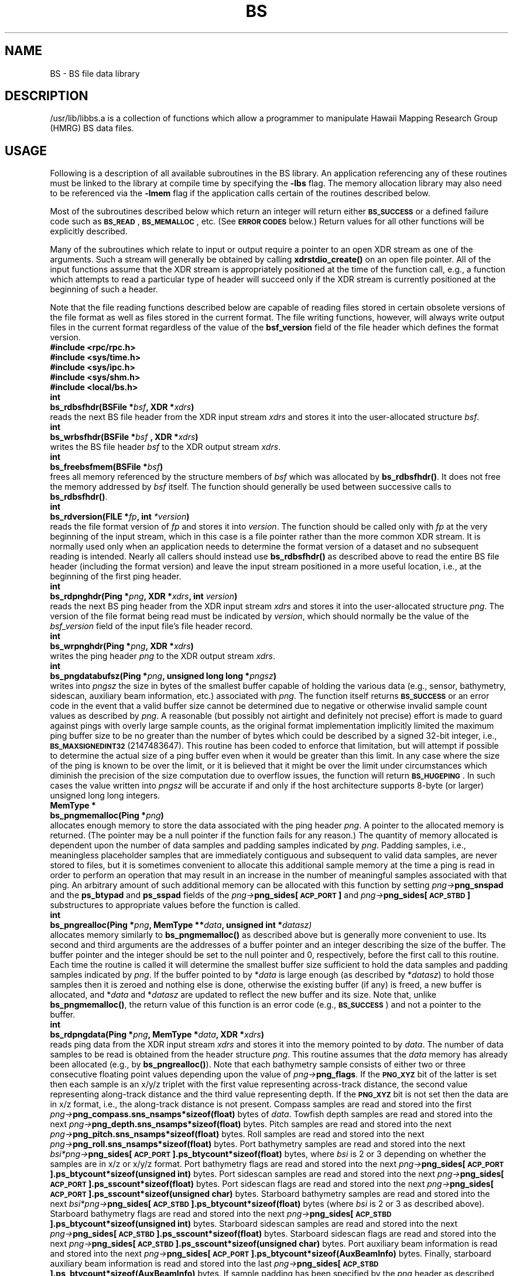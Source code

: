 .TH BS 3 "13 February 2012"
.SH NAME
BS \- BS file data library
.SH DESCRIPTION
.LP
/usr/lib/libbs.a is a collection of functions which allow a programmer to
manipulate Hawaii Mapping Research Group (HMRG) BS data files.
.SH USAGE
.LP
Following is a description of all available subroutines in the BS library.
An application referencing any of these routines must be linked to the
library at compile time by specifying the \fB-lbs\fR flag. The memory
allocation library may also need to be referenced via the \fB-lmem\fR flag
if the application calls certain of the routines described below.
.LP
Most of the subroutines described below which return an integer will return
either \fB\s-1BS_SUCCESS\s0\fR or a defined failure code such as
\fB\s-1BS_READ\s0\fR, \fB\s-1BS_MEMALLOC\s0\fR, etc. (See \fB\s-1ERROR
CODES\s0\fR below.) Return values for all other functions will be
explicitly described.
.LP
Many of the subroutines which relate to input or output require a pointer
to an open XDR stream as one of the arguments. Such a stream will generally
be obtained by calling \fBxdrstdio_create()\fR on an open file pointer.
All of the input functions assume that the XDR stream is appropriately
positioned at the time of the function call, e.g., a function which
attempts to read a particular type of header will succeed only if the XDR
stream is currently positioned at the beginning of such a header.
.LP
Note that the file reading functions described below are capable of reading
files stored in certain obsolete versions of the file format as well as
files stored in the current format. The file writing functions, however,
will always write output files in the current format regardless of the
value of the \fBbsf_version\fR field of the file header which defines
the format version.
.sp 6p
\fB#include <rpc/rpc.h>\fR
.br
\fB#include <sys/time.h>\fR
.br
\fB#include <sys/ipc.h>\fR
.br
\fB#include <sys/shm.h>\fR
.br
\fB#include <local/bs.h>\fR
.sp 6p
\fBint
.br
bs_rdbsfhdr(BSFile *\fIbsf\fB, XDR *\fIxdrs\fB)\fR
.sp 2p
reads the next BS file header from the XDR input stream \fIxdrs\fR and
stores it into the user-allocated structure \fIbsf\fR.
.sp 6p
\fBint
.br
bs_wrbsfhdr(BSFile *\fIbsf \fB, XDR *\fIxdrs\fB)\fR
.sp 2p
writes the BS file header \fIbsf\fR to the XDR output stream \fIxdrs\fR.
.sp 6p
\fBint
.br
bs_freebsfmem(BSFile *\fIbsf\fB)\fR
.sp 2p
frees all memory referenced by the structure members of \fIbsf\fR which
was allocated by \fBbs_rdbsfhdr()\fR. It does not free the memory
addressed by \fIbsf\fR itself. The function should generally be used
between successive calls to \fBbs_rdbsfhdr()\fR.
.sp 6p
\fBint
.br
bs_rdversion(FILE *\fIfp\fB, int \fI*version\fB)\fR
.sp 2p
reads the file format version of \fIfp\fR and stores it into \fIversion\fR.
The function should be called only with \fIfp\fR at the very beginning of
the input stream, which in this case is a file pointer rather than the
more common XDR stream. It is normally used only when an application needs
to determine the format version of a dataset and no subsequent reading is
intended. Nearly all callers should instead use \fBbs_rdbsfhdr()\fR as
described above to read the entire BS file header (including the format
version) and leave the input stream positioned in a more useful location,
i.e., at the beginning of the first ping header.
.sp 6p
\fBint
.br
bs_rdpnghdr(Ping *\fIpng\fB, XDR *\fIxdrs\fB, int \fIversion\fB)\fR
.sp 2p
reads the next BS ping header from the XDR input stream \fIxdrs\fR and
stores it into the user-allocated structure \fIpng\fR. The version of the
file format being read must be indicated by \fIversion\fR, which should
normally be the value of the \fIbsf_version\fR field of the input file's
file header record.
.sp 6p
\fBint
.br
bs_wrpnghdr(Ping *\fIpng\fB, XDR *\fIxdrs\fB)\fR
.sp 2p
writes the ping header \fIpng\fR to the XDR output stream \fIxdrs\fR.
.sp 6p
\fBint
.br
bs_pngdatabufsz(Ping *\fIpng\fB, unsigned long long *\fIpngsz\fB)\fR
.sp 2p
writes into \fIpngsz\fR the size in bytes of the smallest buffer capable
of holding the various data (e.g., sensor, bathymetry, sidescan, auxiliary
beam information, etc.) associated with \fIpng\fR. The function itself
returns \fB\s-1BS_SUCCESS\s0\fR or an error code in the event that a valid
buffer size cannot be determined due to negative or otherwise invalid sample
count values as described by \fIpng\fR. A reasonable (but possibly not
airtight and definitely not precise) effort is made to guard against pings
with overly large sample counts, as the original format implementation
implicitly limited the maximum ping buffer size to be no greater than the
number of bytes which could be described by a signed 32-bit integer, i.e.,
\fB\s-1BS_MAXSIGNEDINT32\s0\fR (2147483647). This routine has been coded to
enforce that limitation, but will attempt if possible to determine the
actual size of a ping buffer even when it would be greater than this limit.
In any case where the size of the ping is known to be over the limit, or it
is believed that it might be over the limit under circumstances which
diminish the precision of the size computation due to overflow issues, the
function will return \fB\s-1BS_HUGEPING\s0\fR. In such cases the value
written into \fIpngsz\fR will be accurate if and only if the host
architecture supports 8-byte (or larger) unsigned long long integers.
.sp 6p
\fBMemType *
.br
bs_pngmemalloc(Ping *\fIpng\fB)\fR
.sp 2p
allocates enough memory to store the data associated with the ping
header \fIpng\fR. A pointer to the allocated memory is returned. (The
pointer may be a null pointer if the function fails for any reason.)
The quantity of memory allocated is dependent upon the number of data
samples and padding samples indicated by \fIpng\fR. Padding samples,
i.e., meaningless placeholder samples that are immediately contiguous and
subsequent to valid data samples, are never stored to files, but it is 
sometimes convenient to allocate this additional sample memory at the
time a ping is read in order to perform an operation that may result
in an increase in the number of meaningful samples associated with that
ping. An arbitrary amount of such additional memory can be allocated with
this function by setting \fIpng\(->\fBpng_snspad\fR and the \fBps_btypad\fR
and \fBps_sspad\fR fields of the \fIpng\(->\fBpng_sides[\s-1ACP_PORT\s0]\fR and
\fIpng\(->\fBpng_sides[\s-1ACP_STBD\s0]\fR substructures to appropriate values
before the function is called.
.sp 6p
\fBint
.br
bs_pngrealloc(Ping *\fIpng\fB, MemType **\fIdata\fB, unsigned int *\fIdatasz)\fR
.sp 2p
allocates memory similarly to \fBbs_pngmemalloc()\fR as described above but
is generally more convenient to use. Its second and third arguments are the
addresses of a buffer pointer and an integer describing the size of the
buffer. The buffer pointer and the integer should be set to the null pointer
and 0, respectively, before the first call to this routine. Each time the
routine is called it will determine the smallest buffer size sufficient to hold
the data samples and padding samples indicated by \fIpng\fR. If the buffer
pointed to by *\fIdata\fR is large enough (as described by *\fIdatasz\fR) to
hold those samples then it is zeroed and nothing else is done, otherwise the
existing buffer (if any) is freed, a new buffer is allocated, and *\fIdata\fR
and *\fIdatasz\fR are updated to reflect the new buffer and its size. Note
that, unlike \fBbs_pngmemalloc()\fR, the return value of this function is an
error code (e.g., \fB\s-1BS_SUCCESS\s0\fR) and not a pointer to the buffer.
.sp 6p
\fBint
.br
bs_rdpngdata(Ping *\fIpng\fB, MemType *\fIdata\fB, XDR *\fIxdrs\fB)\fR
.sp 2p
reads ping data from the XDR input stream \fIxdrs\fR and stores it
into the memory pointed to by \fIdata\fR. The number of data samples to be
read is obtained from the header structure \fIpng\fR. This routine assumes
that the \fIdata\fR memory has already been allocated (e.g., by
\fBbs_pngrealloc()\fR). Note that each bathymetry sample consists of either
two or three consecutive floating point values depending upon the value of
\fI\%png\(->\fBpng_flags\fR. If the \fB\s-1PNG_XYZ\s0\fR bit of the latter is
set then each sample is an x/y/z triplet with the first value representing
across-track distance, the second value representing along-track distance
and the third value representing depth. If the \fB\s-1PNG_XYZ\s0\fR bit is
not set then the data are in x/z format, i.e., the along-track distance is
not present. Compass samples are read and stored into the first
\fIpng\(->\fBpng_compass.sns_nsamps*sizeof(float)\fR bytes of \fIdata\fR.
Towfish depth samples are read and stored into the next
\fIpng\(->\fBpng_depth.sns_nsamps*sizeof(float)\fR bytes.
Pitch samples are read and stored into the next
\fIpng\(->\fBpng_pitch.sns_nsamps*sizeof(float)\fR
bytes. Roll samples are read and stored into the next
\fIpng\(->\fBpng_roll.sns_nsamps*sizeof(float)\fR bytes.
Port bathymetry samples are read and stored into the next
\fI\%bsi*png\(->\fBpng_sides[\s-1ACP_PORT\s0].ps_btycount*sizeof(float)\fR
bytes, where \fIbsi\fR is 2 or 3 depending on whether the samples are in x/z
or x/y/z format. Port bathymetry flags are read and stored into the next
\fI\%png\(->\fBpng_sides[\s-1ACP_PORT\s0].ps_btycount*sizeof(unsigned int)\fR
bytes. Port sidescan samples are read and stored into the next
\fI\%png\(->\fBpng_sides[\s-1ACP_PORT\s0].ps_sscount*sizeof(float)\fR bytes.
Port sidescan flags are read and stored into the next
\fI\%png\(->\fBpng_sides[\s-1ACP_PORT\s0].ps_sscount*sizeof(unsigned char)\fR
bytes. Starboard bathymetry samples are read and stored into the next
\fI\%bsi*png\(->\fBpng_sides[\s-1ACP_STBD\s0].ps_btycount*sizeof(float)\fR
bytes (where \fIbsi\fR is 2 or 3 as described above). Starboard bathymetry
flags are read and stored into the next
\fI\%png\(->\fBpng_sides[\s-1ACP_STBD\s0].ps_btycount*sizeof(unsigned int)\fR
bytes. Starboard sidescan samples are read and stored into the next
\fI\%png\(->\fBpng_sides[\s-1ACP_STBD\s0].ps_sscount*sizeof(float)\fR bytes.
Starboard sidescan flags are read and stored into the next
\fI\%png\(->\fBpng_sides[\s-1ACP_STBD\s0].ps_sscount*sizeof(unsigned char)\fR
bytes. Port auxiliary beam information is read and stored into the next
\fI\%png\(->\fBpng_sides[\s-1ACP_PORT\s0].ps_btycount*sizeof(AuxBeamInfo)\fR
bytes. Finally, starboard auxiliary beam information is read and stored
into the last
\fI\%png\(->\fBpng_sides[\s-1ACP_STBD\s0].ps_btycount*sizeof(AuxBeamInfo)\fR
bytes.
If sample padding has been specified by the \fIpng\fR header as described
above, each group of samples as described above may be separated from the
preceding group by a byte offset corresponding to the amount of padding
applied to the previous group. For instance, if the port bathymetry has
been padded, then (i) the port bathymetry flags will be offset from the
end of the port bathymetry samples by a gap which is
\%\fIbsi*png\(->\fBpng_sides[\s-1ACP_PORT\s0].ps_btypad*sizeof(float)\fR bytes
in length (where \fIbsi\fR is 2 or 3 as described above), (ii) the port
sidescan samples will be offset from the end of the port bathymetry flags
by a gap which is
\%\fIpng\(->\fBpng_sides[\s-1ACP_PORT\s0].ps_btypad*sizeof(unsigned int)\fR
bytes in length, and (iii) the starboard auxiliary beam information will be
offset from the end of the port auxiliary beam information by a gap which is
\%\fIpng\(->\fBpng_sides[\s-1ACP_PORT\s0].ps_btypad*sizeof(AuxBeamInfo)\fR
bytes in length. Sensor sample padding as specified by
\fIpng\(->\fBpng_snspad\fR is applied between the last group of sensor samples
and the port bathymetry, not between each group (e.g., compass and depth)
of sensor samples. Note that the port auxiliary beam information is
constrained to begin on a byte which is offset from \fIdata\fR by a
multiple of \fB\s-1PNG_BYTEALIGNSZ\s0\fR bytes.
.sp 6p
\fBint
.br
bs_wrpngdata(Ping *\fIpng\fB, MemType *\fIdata\fB, XDR *\fIxdrs\fB)\fR
.sp 2p
writes the ping data pointed to by \fIdata\fR and associated with the ping
header \fIpng\fR to the XDR output stream \fIxdrs\fR. The number of data
samples to be written is obtained from \fIpng\fR. (See \fBbs_rdpngdata()\fR
above for a detailed description of the organization of the contents
of \fIdata\fR.) Padding samples, if any, are not written, but their
presence as indicated by the \fBpng_snspad\fR, \fBps_btypad\fR and
\fBps_sspad\fR fields of \fIpng\fR will affect the offsets from \fIdata\fR
at which the various bathymetry samples, bathymetry flags, sidescan samples
and auxiliary beam information are presumed to be located.
.sp 6p
\fBint
.br
bs_getpngdataptrs(Ping *\fIpng\fB, MemType *\fIdata\fB, PingData *\fIpngdata\fB)\fR
.sp 2p
returns into the fields of \fIpngdata\fR pointers to the various components
(e.g., sensor samples, bathymetry samples, bathymetry flags, sidescan
samples and auxiliary beam information) of the \fIdata\fR buffer associated
with \fIpng\fR. Null pointers may be returned into fields when certain
components are not present, e.g., auxiliary beam information.
.sp 6p
\fBint
.br
bs_rdpngpddata(Ping *\fIpng\fB, PingData *\fIpngdata\fB, XDR *\fIxdrs\fB)\fR
.sp 2p
reads the ping data associated with the ping header \fIpng\fR from the XDR
input stream \fIxdrs\fR, storing the various components of the data into
the memory buffers pointed to by the fields of \fIpngdata\fR. This routine
assumes that these buffers have already been allocated. The number of data
samples to be read is obtained from \fIpng\fR.
.sp 6p
\fBint
.br
bs_wrpngpddata(Ping *\fIpng\fB, PingData *\fIpngdata\fB, XDR *\fIxdrs\fB)\fR
.sp 2p
writes the ping data whose various components are pointed to by the fields
of \fIpngdata\fR and are associated with the ping header \fIpng\fR to the
XDR output stream \fIxdrs\fR. The number of data samples to be written is
obtained from \fIpng\fR.
.sp 6p
\fBint
.br
bs_rdpng(Ping *\fIpng\fB, MemType **\fIdata\fB, XDR *\fIxdrs\fB, int \fIversion\fB)\fR
.sp 2p
reads a ping from the XDR input stream \fIxdrs\fR. The header will be stored
into \fIpng\fR, and the data will be stored into \fI*data\fR. This routine
allocates the memory pointed to by \fI*data\fR. (The \fIdata\fR parameter
should be passed as the address of a memory pointer variable, which will be
set to point to the newly allocated memory.) The version of the file format
being read must be indicated by \fIversion\fR, which should normally be the
value of the \fBbsf_version\fR field of the input file's file header record.
This function performs the same operation as calling \fBbs_rdpnghdr(),
bs_pngmemalloc()\fR and \fBbs_rdpngdata()\fR in succession. Note that it is
not possible to allocate sample padding with this routine.
.sp 6p
\fBint
.br
bs_wrpng(Ping *\fIpng\fB, MemType *\fIdata\fB, XDR *\fIxdrs\fB)\fR
.sp 2p
writes both the ping header pointed to by \fIpng\fR and the data pointed to
by \fIdata\fR to the XDR output stream \fIxdrs\fR.
.sp 6p
\fBint
.br
bs_seekpng(int \fIn\fB, XDR *\fIxdrs\fB, int \fIversion\fB)\fR
.sp 2p
skips over the next \fIn\fR pings in the XDR input stream \fIxdrs\fR,
leaving the stream positioned at the beginning of the next ping. The
version of the file format being read must be indicated by \fIversion\fR,
which should normally be the value of the \fBbsf_version\fR field of the
input file's file header record.
.sp 6p
\fBint
.br
bs_seekpngdata(Ping *\fIpng\fB, XDR *\fIxdrs\fB)\fR
.sp 2p
skips over a ping data segment (whose size is described by \fIpng\fR) in
the XDR input stream \fIxdrs\fR, leaving the stream positioned at the
beginning of the next ping.
.sp 6p
\fBint
.br
bs_copypng(int \fIn\fB, XDR *\fIxdris\fB, XDR *\fIxdros\fB, int \fIversion\fB)\fR
.sp 2p
copies the next \fIn\fR pings from the XDR input stream \fIxdris\fR to the
XDR output stream \fIxdros\fR, leaving the input stream positioned at the
beginning of the next ping. The version of the file format being read must
be indicated by \fIversion\fR, which should normally be the value of the
\fBbsf_version\fR field of the input file's file header record.
.LP
The stream-oriented nature of the I/O routines described above dictates
that BS datafiles will generally be processed by reading an input file
and then writing a new output file, where the latter is written in full
from beginning to end. It is convenient in some circumstances, however,
to modify an existing file in place rather than create a new file,
particularly in the case where only the file header flags and/or a small
number of ping header field values or ping sample values or flags must be
altered, e.g., ping flags, navigation data, individual bathymetry or sidescan
sample flags, etc. A crude mechanism is provided to enable this via the
publicly accessible global variable
.sp 6p
\fBunsigned long bs_iobytecnt\fR
.sp 2p
and a small number of write functions. The \fBbs_iobytecnt\fR variable
is always set by all of the above I/O routines to the exact number of
bytes transferred from/to an input/output file by any particular call
to such a routine. (The \fBbs_copypng()\fR function which both reads
and writes data stores the number of written output bytes to
\fBbs_iobytecnt\fR.) A calling program can therefore monitor this
variable carefully and retain knowledge of the exact file byte offsets
(from the beginning of the file) of each ping header in the file.
These remembered ping header byte offsets, which must take into account
the number of bytes used to store the initial file header as well as
each ping header and each ping data segment, can then be passed to the
functions
.sp 6p
\fBint
.br
bs_wrpflags(int \fIversion\fB, FILE *\fIfp\fB, long \fIphoffset\fB, unsigned int \fIflags\fB)\fR
.sp 2p
\fBint
.br
bs_wrsllc(int \fIversion\fB, FILE *\fIfp\fB, long \fIphoffset\fB, double \fIslon\fB, double \fIslat\fB, float \fIscourse\fB)\fR
.sp 2p
and
.sp 6p
\fBint
.br
bs_wrtllc(int \fIversion\fB, FILE *\fIfp\fB, long \fIphoffset\fB, double \fItlon\fB, double \fItlat\fB, float \fItcourse\fB)\fR
.sp 2p
to directly rewrite the ping flags (via the first function), the longitude,
latitude and course of the ship (via the second function) and the longitude,
latitude and course of the towfish (via the third function), where
\fIversion\fR is the BS file format version as recorded in the file's
\fBbsf_version\fR file header field. The function
.sp 6p
\fBint
.br
bs_wrtll(int \fIversion\fB, FILE *\fIfp\fB, long \fIphoffset\fB, double \fItlon\fB, double \fItlat\fB)\fR
.sp 2p
directly rewrites only the longitude and latitude of the towfish.
.sp 6p
\fBint
.br
bs_wrfflagssetbits(FILE *\fIfp\fB, unsigned int \fIbitmask\fB)\fR
.sp 2p
and
.sp 6p
\fBint
.br
bs_wrfflagsclrbits(FILE *\fIfp\fB, unsigned int \fIbitmask\fB)\fR
.sp 2p
are similarly used to set and/or clear the bits of \fIbitmask\fR to and/or from
the file header flags while preserving the state of all other bit flags, while
.sp 6p
\fBint
.br
bs_wrpflagssetbits(int \fIversion\fB, FILE *\fIfp\fB, long \fIphoffset\fB, unsigned int \fIbitmask\fB)\fR
.sp 2p
and
.sp 6p
\fBint
.br
bs_wrpflagsclrbits(int \fIversion\fB, FILE *\fIfp\fB, long \fIphoffset\fB, unsigned int \fIbitmask\fB)\fR
.sp 2p
may be used to set and/or clear the bits of \fIbitmask\fR to and/or from the
ping flags while preserving the state of all other bit flags.
.sp 6p
\fBint
.br
bs_setswradius(int \fIversion\fB, FILE *\fIfp\fB, long \fIphoffset\fB, int \fIside\fB, unsigned int \fIdatatypemask\fB, float \fIswradius\fB)\fR
.sp 2p
flags all samples of any data type whose mask bit is present in
\fIdatatypemask\fR (which must contain either or both of the mask bits
\fB\s-1BS_DTM_BATHYMETRY\s0\fR and/or \fB\s-1BS_DTM_SIDESCAN\s0\fR) on the
named \fIside\fR (either \fB\s-1ACP_PORT\s0\fR or \fB\s-1ACP_STBD\s0\fR)
at across-track distances greater than \fIswradius\fR with
\fB\s-1{BTYD,SSD}_SWEDGE\s0\fR for the ping whose header is located at the
named file byte offset, thus effectively trimming the swath radius of that
\fIside\fR of the ping to \fIswradius\fR.
.LP
Note that a file pointer rather than an XDR stream is passed to all of these
file and ping header field and sample flag rewrite functions, which will
internally seek to the specified file byte offset \fIphoffset\fR marking the
start of some particular ping header and write XDR-formatted data at
appropriate offsets from that point. The file pointer will be positioned
just after the modified bytes when these routines return. Note that these
functions are exceedingly dangerous insofar as the use of an incorrect
\fIphoffset\fR which does not actually reference the exact beginning of a
ping header will certainly result in a fatally corrupted datafile.
.LP
\fBint
.br
bs_xdrstring(XDR *\fIxdrs\fB, char **\fIcpp\fB, unsigned long *\fIbytecnt\fB)\fR
.sp 2p
was originally created only for internal use by the various BS I/O routines
described above, but has since been made publicly available due to its more
generally useful performance of XDR character string encoding and decoding. It
is not typically used by any calling application to access BS datafiles, but
rather to access other files used by HMRG software which employ a similar
style of XDR character string storage where the string is stored as an integer
(the string length) followed by the bytes of the string (if the length is
greater than 0). The routine returns 1 if successful and 0 otherwise, also
recording the total number of bytes transferred (including the leading
integer) into *\fIbytecnt\fR.
.LP
\fBint
.br
bs_appendstr(char **\fIfield\fB, char *\fIstring\fB)\fR
.sp 2p
appends the specified \fIstring\fR to any character string \fIfield\fR of an
existing BS header. Note that the \fIfield\fR parameter must be the address
of the header's character string field, and not the string itself. This
routine will allocate new memory for the appended string and deallocate the
memory consumed by the previous string where appropriate.
.sp 6p
\fBint
.br
bs_replacestr(char **\fIfield\fB, char *\fIstring\fB)\fR
.sp 2p
replaces an existing character string \fIfield\fR of an BS header with
the specified \fIstring\fR. Note that the \fIfield\fR parameter must be
the address of the header's character string field, and not the string
itself. This routine will allocate new memory for the replacement string
and deallocate the memory consumed by the previous string where appropriate.
(A copy is made of the character string pointed to by \fIstring\fR, so
\fIstring\fR may be safely deallocated, overwritten, etc., after the
function returns.)
.sp 6p
\fBint
.br
bs_striptail(char *\fIstring\fB, char \fIc\fB)\fR
.sp 2p
strips all consecutive instances of \fIc\fR from the end of \fIstring\fR.
.sp 6p
\fBint
.br
bs_appendlog(BSFile *\fIbsf\fB, char **\fIargv\fB)\fR
.sp 2p
appends the specified argument vector \fIargv\fR to the log field of the
named BS header, inserting a blank space between each of the character
strings pointed to by \fIargv\fR and appending a trailing semicolon to the
final string. The routine will also append a newline to the pre-existing
log field before appending \fIargv\fR if that pre-existing log field is
non-empty. The last element of the \fIargv\fR array of character pointers 
must be a null pointer. This routine will allocate new memory for the
modified log field and deallocate the memory consumed by the previous log
field.
.LP
Two routines are provided for the generation of single- and double-precision
IEEE NaN (not-a-number) quantities which are used by the \fBbsfile\fR(4)
format to note that the value of a certain parameter (e.g., the towfish
pulse length as described by the \fBps_pulse\fR field of the \fBPingSide\fR
data structure) is unknown.
.sp 6p
\fBfloat
.br
bs_nanf()\fR
.sp 2p
and
.sp 6p
\fBdouble
.br
bs_nand()\fR
.sp 2p
respectively generate these single- and double-precision NaN quantities.
Each of the routines
.sp 6p
\fBint
.br
bs_isnanf(float \fIf\fB)\fR
.sp 2p
and
.sp 6p
\fBint
.br
bs_isnand(double \fId\fB)\fR
.sp 2p
will return 1 if its argument is a NaN quantity and 0 otherwise.
.LP
A group of routines are provided for the manipulation of ping marks,
which are used to flag pings either within a single program or between
cooperating applications. A ping mark will have an integer value which is
either \fB\s-1BS_NULLMARK\s0\fR or some bitwise combination of the bitflags
\fB\s-1BS_LOWMARK\s0\fR and/or \fB\s-1BS_HIGHMARK\s0\fR. Each side of
a ping, \fB\s-1ACP_PORT\s0\fR and \fB\s-1ACP_STBD\s0\fR, is
marked separately.
.sp 6p
\fBvoid *
.br
bs_mrkmemalloc(int \fIsize\fB)\fR
.sp 2p
allocates enough memory to maintain ping marks for a group of \fIsize\fR
pings, sets all of those marks to \fB\s-1BS_NULLMARK\s0\fR and returns a
pointer to that memory. (The pointer may be a null pointer if the function
fails for any reason.)
.sp 6p
\fBint
.br
bs_mrkget(void *\fImarkers\fB, int \fIside\fB, int \fIpingid\fB)\fR
.sp 2p
returns the mark value of the specified \fIpingid\fR on the declared
\fIside\fR from the ping mark memory buffer \fImarkers\fR.
.sp 6p
\fBvoid
.br
bs_mrkset(void *\fImarkers\fB, int \fIside\fB, int \fIpingid\fB, int \fIvalue\fB)\fR
.sp 2p
sets the mark value of the specified \fIpingid\fR on the declared \fIside\fR
in the ping mark memory buffer \fImarkers\fR to the stated \fIvalue\fR.
.LP
The pre-processor macro
.sp 6p
\fBint
.br
\fBbs_pngvisible(\fIflags\fB)\fR
.sp 2p
returns zero if either of the \fB\s-1PNG_HIDE\s0\fR or
\fB\s-1PNG_LOWQUALITY\s0\fR bits of \fIflags\fR (which should be the
\fBpng_flags\fR field of a \fBPing\fR structure) is set, and non-zero otherwise.
The
.sp 6p
\fBint
.br
\fBbs_pngmscvisible(\fIflags\fB)\fR
.sp 2p
macro returns zero if any of the \fB\s-1PNG_MSCHIDE\s0\fR, \fB\s-1PNG_HIDE\s0\fR
or \fB\s-1PNG_LOWQUALITY\s0\fR bits of \fIflags\fR (which should be the
\fBpng_flags\fR field of a \fBPing\fR structure) is set, and non-zero otherwise.
.LP
The routine
.sp 6p
\fBint
.br
\fBbs_splitfile(char *\fIdirnm\fB, char *\fIbsfnm0\fB, char *\fIbsfnm1\fB, int \fIpngid\fB, char *\fIlogprefix\fB)\fR
.sp 2p
splits the existing BS datafile \fIbsfnm0\fR located in directory \fIdirnm\fR
into two pieces, leaving the initial \fIpngid\fR pings in \fIbsfnm0\fR and
creating a new file \fIbsfnm1\fR to contain the remaining pings. (Note that
a new \fIbsfnm0\fR will actually be recreated from the original \fIbsfnm0\fR
which is then removed.) The \fIdirnm\fR argument may be set to a null pointer
to indicate that the operation should be performed within the current
directory. The \fIlogprefix\fR argument, which may also be a null pointer,
should point to a short string (typically just the name of the calling
program) which will be incorporated into both output files' log entries
along with \fIpngid\fR by the routine.
.LP
Finally, the routines
.sp 6p
\fBint
.br
bs_tmparse(char *\fIstr\fB, int \fImode\fB, double *\fItmval\fB)\fR
.sp 2p
and
.sp 6p
\fBint
.br
bs_tmparsegmttz(char *\fIstr\fB, int \fImode\fB, double *\fItmval\fB)\fR
.sp 2p
parse a character string \fIstr\fR of the form
.sp 2p
	\fIyear\fB/\fIjulianday\fB-\fIhour\fB:\fIminute\fB:\fIsecond\fR
.sp 2p
(when \fImode\fR is \fB\s-1TM_JULIAN\s0\fR) or
.sp 2p
	\fIyear\fB/\fImonth\fB/\fIday\fB-\fIhour\fB:\fIminute\fB:\fIsecond\fR
.sp 2p
(when \fImode\fR is \fB\s-1TM_CALENDAR\s0\fR), setting *\fItmval\fR equal
to the number of seconds since January 1, 1970, represented by the time
described within \fIstr\fR. \fBbs_tmparsegmttz()\fR should be used only
when the calling application's environment is using the GMT timezone, but
is considerably more efficient in terms of memory usage than the more
general \fBbs_tmparse()\fR when the routine is to be called a large number
of times. The routines will allow any of the field separation
characters '\fB/\fR', '\fB-\fR', '\fB:\fR' and/or ' ' to be used
interchangeably within \fIstr\fR, e.g., '92-67-1-23-56' and '92/67 1:23:56'
denote the same time value. All fields except the \fIyear\fR are optional
and, if not specified, will be set to appropriate minimum values. If any
particular field other than the \fIyear\fR is specified, however, then all
other fields which would normally precede that field within the string
must also be specified. The \fIyear\fR will be interpreted explicitly unless
it is (i) between 0 and 49, in which case it will be interpreted as
2000+\fIyear\fR, or (ii) between 50 and 99, in which case it will be
interpreted as 1900+\fIyear\fR. Month and day values are specified in normal
human (rather than Unix) format, meaning that the \fIjulianday\fR may range
from 1 to 366, while the calendar \fImonth\fR and \fIday\fR may range from
1 to 12 and 1 to 31 respectively. The \fIsecond\fR field may include a
decimal fraction if so desired, while all other fields must be non-negative
integers. The length of \fIstr\fR may not exceed \fB\s-1TM_MAXSTRLEN\s0\fR.
.SH ERROR CODES
.LP
The following error codes are defined by /usr/local/bs.h.
.sp 6p
#define BS_SUCCESS			(0)
.br
#define BS_FAILURE			(1)
.br
#define BS_FILTERWAIT		(2)
.br
#define BS_MISC			(3)
.br
#define BS_BADARG			(4)
.br
#define BS_MEMALLOC			(5)
.br
#define BS_OPEN			(6)
.br
#define BS_READ			(7)
.br
#define BS_WRITE			(8)
.br
#define BS_SYSVIPC			(9)
.br
#define BS_X11				(10)
.br
#define BS_SIGNAL			(11)
.br
#define BS_PIPE				(12)
.br
#define BS_FCNTL			(13)
.br
#define BS_FORK			(14)
.br
#define BS_DUP2			(15)
.br
#define BS_CHDIR			(16)
.br
#define BS_EXEC			(17)
.br
#define BS_PDB				(18)
.br
#define BS_EOF				(19)
.br
#define BS_BADDATA			(20)
.br
#define BS_FSEEK			(21)
.br
#define BS_ACCESS			(22)
.br
#define BS_RENAME			(23)
.br
#define BS_BADARCH			(24)
.br
#define BS_HUGEPING			(25)
.br
#define BS_GTK				(26)
.br
#define BS_CAIRO			(27)
.br
.SH SEE ALSO
.BR bsfile (4)
.SH AUTHOR
Roger Davis, July 2005.
